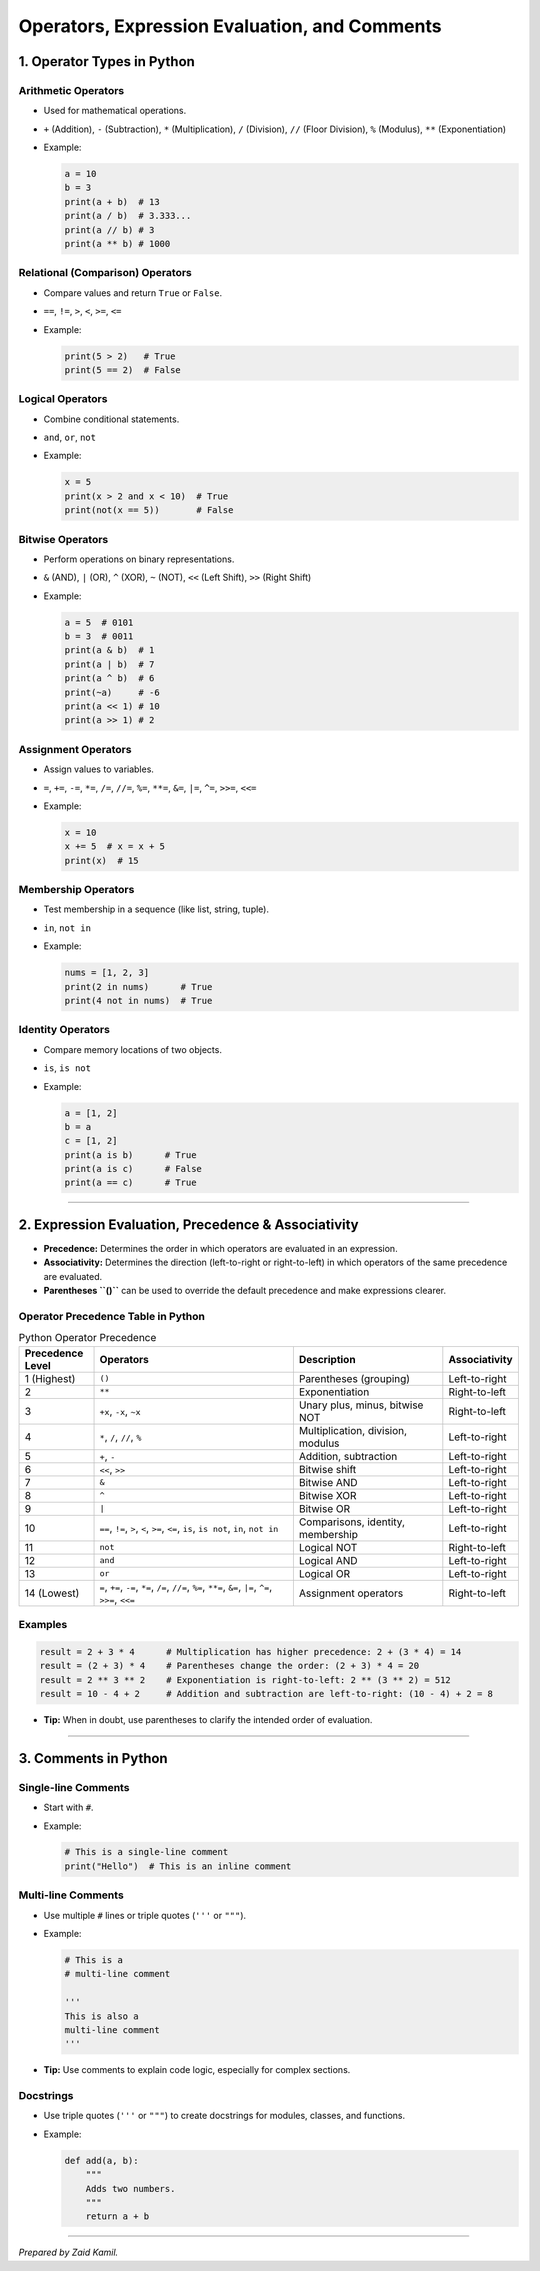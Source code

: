 .. _module1_operators_expressions_comments:

Operators, Expression Evaluation, and Comments
========================================================

1. Operator Types in Python
---------------------------

Arithmetic Operators
~~~~~~~~~~~~~~~~~~~~

- Used for mathematical operations.

- ``+`` (Addition), ``-`` (Subtraction), ``*`` (Multiplication), ``/``
  (Division), ``//`` (Floor Division), ``%`` (Modulus), ``**``
  (Exponentiation)

- Example:

  .. code:: python

     a = 10
     b = 3
     print(a + b)  # 13
     print(a / b)  # 3.333...
     print(a // b) # 3
     print(a ** b) # 1000

Relational (Comparison) Operators
~~~~~~~~~~~~~~~~~~~~~~~~~~~~~~~~~

- Compare values and return ``True`` or ``False``.

- ``==``, ``!=``, ``>``, ``<``, ``>=``, ``<=``

- Example:

  .. code:: python

     print(5 > 2)   # True
     print(5 == 2)  # False

Logical Operators
~~~~~~~~~~~~~~~~~

- Combine conditional statements.

- ``and``, ``or``, ``not``

- Example:

  .. code:: python

     x = 5
     print(x > 2 and x < 10)  # True
     print(not(x == 5))       # False

Bitwise Operators
~~~~~~~~~~~~~~~~~

- Perform operations on binary representations.

- ``&`` (AND), ``|`` (OR), ``^`` (XOR), ``~`` (NOT), ``<<`` (Left
  Shift), ``>>`` (Right Shift)

- Example:

  .. code:: python

     a = 5  # 0101
     b = 3  # 0011
     print(a & b)  # 1
     print(a | b)  # 7
     print(a ^ b)  # 6
     print(~a)     # -6
     print(a << 1) # 10
     print(a >> 1) # 2

Assignment Operators
~~~~~~~~~~~~~~~~~~~~

- Assign values to variables.

- ``=``, ``+=``, ``-=``, ``*=``, ``/=``, ``//=``, ``%=``, ``**=``,
  ``&=``, ``|=``, ``^=``, ``>>=``, ``<<=``

- Example:

  .. code:: python

     x = 10
     x += 5  # x = x + 5
     print(x)  # 15

Membership Operators
~~~~~~~~~~~~~~~~~~~~

- Test membership in a sequence (like list, string, tuple).

- ``in``, ``not in``

- Example:

  .. code:: python

     nums = [1, 2, 3]
     print(2 in nums)      # True
     print(4 not in nums)  # True

Identity Operators
~~~~~~~~~~~~~~~~~~

- Compare memory locations of two objects.

- ``is``, ``is not``

- Example:

  .. code:: python

     a = [1, 2]
     b = a
     c = [1, 2]
     print(a is b)      # True
     print(a is c)      # False
     print(a == c)      # True

--------------

2. Expression Evaluation, Precedence & Associativity
----------------------------------------------------

- **Precedence:** Determines the order in which operators are evaluated
  in an expression.
- **Associativity:** Determines the direction (left-to-right or
  right-to-left) in which operators of the same precedence are
  evaluated.
- **Parentheses ``()``** can be used to override the default precedence
  and make expressions clearer.

Operator Precedence Table in Python
~~~~~~~~~~~~~~~~~~~~~~~~~~~~~~~~~~~

.. csv-table:: Python Operator Precedence
   :header: "Precedence Level", "Operators", "Description", "Associativity"
   :widths: 15, 40, 30, 15

   "1 (Highest)", "``()``", "Parentheses (grouping)", "Left-to-right"
   "2", "``**``", "Exponentiation", "Right-to-left"
   "3", "``+x``, ``-x``, ``~x``", "Unary plus, minus, bitwise NOT", "Right-to-left"
   "4", "``*``, ``/``, ``//``, ``%``", "Multiplication, division, modulus", "Left-to-right"
   "5", "``+``, ``-``", "Addition, subtraction", "Left-to-right"
   "6", "``<<``, ``>>``", "Bitwise shift", "Left-to-right"
   "7", "``&``", "Bitwise AND", "Left-to-right"
   "8", "``^``", "Bitwise XOR", "Left-to-right"
   "9", "``|``", "Bitwise OR", "Left-to-right"
   "10", "``==``, ``!=``, ``>``, ``<``, ``>=``, ``<=``, ``is``, ``is not``, ``in``, ``not in``", "Comparisons, identity, membership", "Left-to-right"
   "11", "``not``", "Logical NOT", "Right-to-left"
   "12", "``and``", "Logical AND", "Left-to-right"
   "13", "``or``", "Logical OR", "Left-to-right"
   "14 (Lowest)", "``=``, ``+=``, ``-=``, ``*=``, ``/=``, ``//=``, ``%=``, ``**=``, ``&=``, ``|=``, ``^=``, ``>>=``, ``<<=``", "Assignment operators", "Right-to-left"

Examples
~~~~~~~~

.. code:: python

   result = 2 + 3 * 4      # Multiplication has higher precedence: 2 + (3 * 4) = 14
   result = (2 + 3) * 4    # Parentheses change the order: (2 + 3) * 4 = 20
   result = 2 ** 3 ** 2    # Exponentiation is right-to-left: 2 ** (3 ** 2) = 512
   result = 10 - 4 + 2     # Addition and subtraction are left-to-right: (10 - 4) + 2 = 8

- **Tip:** When in doubt, use parentheses to clarify the intended order
  of evaluation.

--------------

3. Comments in Python
---------------------

Single-line Comments
~~~~~~~~~~~~~~~~~~~~

- Start with ``#``.

- Example:

  .. code:: python

     # This is a single-line comment
     print("Hello")  # This is an inline comment

Multi-line Comments
~~~~~~~~~~~~~~~~~~~

- Use multiple ``#`` lines or triple quotes (``'''`` or ``"""``).

- Example:

  .. code:: python

     # This is a
     # multi-line comment

     '''
     This is also a
     multi-line comment
     '''

- **Tip:** Use comments to explain code logic, especially for complex
  sections.

Docstrings
~~~~~~~~~~

- Use triple quotes (``'''`` or ``"""``) to create docstrings for
  modules, classes, and functions.

- Example:

  .. code:: python

     def add(a, b):
         """
         Adds two numbers.
         """
         return a + b

--------------

*Prepared by Zaid Kamil.*
